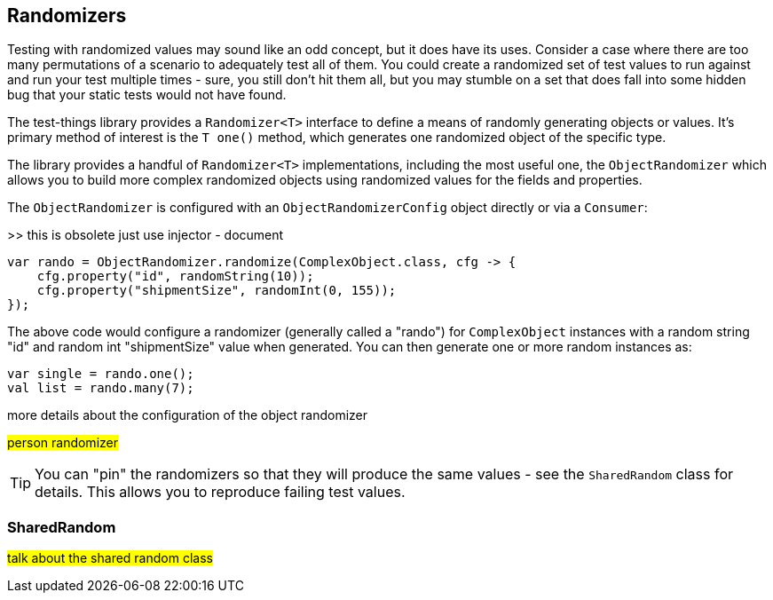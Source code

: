 == Randomizers

Testing with randomized values may sound like an odd concept, but it does have its uses. Consider a case where there are too many permutations of a scenario to adequately test all of them. You could create a randomized set of test values to run against and run your test multiple times - sure, you still don't hit them all, but you may stumble on a set that does fall into some hidden bug that your static tests would not have found.

The test-things library provides a `Randomizer<T>` interface to define a means of randomly generating objects or values. It's primary method of interest is the `T one()` method, which generates one randomized object of the specific type.

The library provides a handful of `Randomizer<T>` implementations, including the most useful one, the `ObjectRandomizer` which allows you to build more complex randomized objects using randomized values for the fields and properties.

The `ObjectRandomizer` is configured with an `ObjectRandomizerConfig` object directly or via a `Consumer`:

>> this is obsolete just use injector - document

[source,java]
----
var rando = ObjectRandomizer.randomize(ComplexObject.class, cfg -> {
    cfg.property("id", randomString(10));
    cfg.property("shipmentSize", randomInt(0, 155));
});
----

The above code would configure a randomizer (generally called a "rando") for `ComplexObject` instances with a random string "id" and random int "shipmentSize" value when generated. You can then generate one or more random instances as:

[source,java]
----
var single = rando.one();
val list = rando.many(7);
----

more details about the configuration of the object randomizer

#person randomizer#



TIP: You can "pin" the randomizers so that they will produce the same values - see the `SharedRandom` class for details. This allows you to reproduce failing test values.

=== SharedRandom

#talk about the shared random class#

